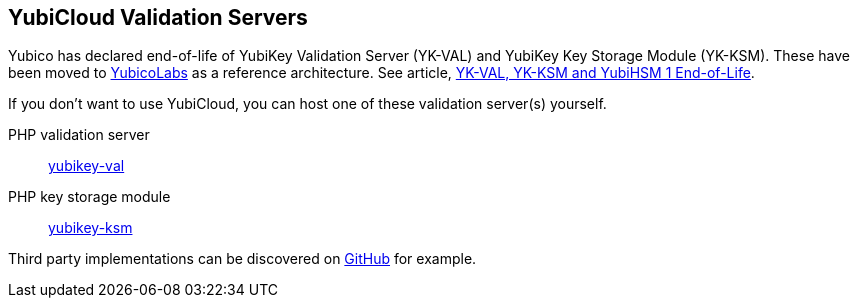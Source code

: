 == YubiCloud Validation Servers

[Note]

Yubico has declared end-of-life of YubiKey Validation Server (YK-VAL) and YubiKey Key Storage Module (YK-KSM). These have been moved to link://github.com/YubicoLabs/yubikey-ksm[YubicoLabs] as a reference architecture. See article, link:/support.yubico.com/hc/en-us/articles/360021227000[YK-VAL, YK-KSM and YubiHSM 1 End-of-Life].


If you don't want to use YubiCloud, you can host one of these validation server(s) yourself.

PHP validation server:: link:/yubikey-val/[yubikey-val]
PHP key storage module:: link:/yubikey-ksm/[yubikey-ksm]

Third party implementations can be discovered on link:https://github.com/search?q=yubicloud+validation[GitHub] for example.
